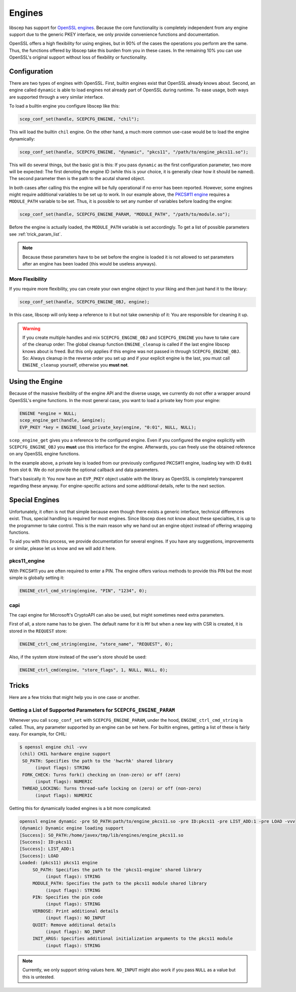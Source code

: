 *******
Engines
*******

libscep has support for `OpenSSL engines`_. Because the core functionality is completely independent from any engine support due to the generic PKEY interface, we only provide convenience functions and documentation.

.. _OpenSSL engines: https://www.openssl.org/docs/crypto/engine.html

OpenSSL offers a high flexibility for using engines, but in 90% of the cases the operations you perform are the same. Thus, the functions offered by libscep take this burden from you in these cases. In the remaining 10% you can use OpenSSL's original support without loss of flexbility or functionality.

Configuration
=============

There are two types of engines with OpenSSL. First, builtin engines exist that OpenSSL already knows about. Second, an engine called ``dynamic`` is able to load engines not already part of OpenSSL during runtime. To ease usage, both ways are supported through a very similar interface.

To load a builtin engine you configure libscep like this:

.. code-block:: c

    scep_conf_set(handle, SCEPCFG_ENGINE, "chil");

This will load the builtin ``chil`` engine. On the other hand, a much more common use-case would be to load the engine dynamically:

.. code-block:: c

    scep_conf_set(handle, SCEPCFG_ENGINE, "dynamic", "pkcs11", "/path/to/engine_pkcs11.so");

This will do several things, but the basic gist is this: If you pass ``dynamic`` as the first configuration parameter, two more will be expected: The first denoting the engine ID (while this is your choice, it is generally clear how it should be named). The second parameter then is the path to the acutal shared object.

In both cases after calling this the engine will be fully operational if no error has been reported. However, some engines might require additional variables to be set up to work. In our example above, the `PKCS#11 engine`_ requires a ``MODULE_PATH`` variable to be set. Thus, it is possible to set any number of variables before loading the engine:

.. _PKCS#11 engine: https://www.opensc-project.org/opensc/wiki/engine_pkcs11

.. code-block:: c

    scep_conf_set(handle, SCEPCFG_ENGINE_PARAM, "MODULE_PATH", "/path/to/module.so");

Before the engine is actually loaded, the ``MODULE_PATH`` variable is set accordingly. To get a list of possible parameters see :ref:`trick_param_list`.

.. note::

    Because these parameters have to be set before the engine is loaded it is not allowed to set parameters after an engine has been loaded (this would be useless anyways).


More Flexibility
----------------

If you require more flexibility, you can create your own engine object to your liking and then just hand it to the library:

.. code-block:: c

    scep_conf_set(handle, SCEPCFG_ENGINE_OBJ, engine);

In this case, libscep will only keep a reference to it but not take ownership of it: You are responsible for cleaning it up.

.. warning::

    If you create multiple handles and mix ``SCEPCFG_ENGINE_OBJ`` and ``SCEPCFG_ENGINE`` you have to take care of the cleanup order: The global cleanup function ``ENGINE_cleanup`` is called if the last engine libscep knows about is freed. But this only applies if this engine was not passed in through ``SCEPCFG_ENGINE_OBJ``. So: Always cleanup in the reverse order you set up and if your explicit engine is the last, you must call ``ENGINE_cleanup`` yourself, otherwise you **must not**.


Using the Engine
================

Because of the massive flexibility of the engine API and the diverse usage, we currently do not offer a wrapper around OpenSSL's engine functions. In the most general case, you want to load a private key from your engine:

.. code-block:: c

    ENGINE *engine = NULL;
    scep_engine_get(handle, &engine);
    EVP_PKEY *key = ENGINE_load_private_key(engine, "0:01", NULL, NULL);

``scep_engine_get`` gives you a reference to the configured engine. Even if you configured the engine explicitly with ``SCEPCFG_ENGINE_OBJ`` you **must** use this interface for the engine. Afterwards, you can freely use the obtained reference on any OpenSSL engine functions.

In the example above, a private key is loaded from our previously configured PKCS#11 engine, loading key with ID ``0x01`` from slot ``0``. We do not provide the optional callback and data parameters.

That's basically it: You now have an ``EVP_PKEY`` object usable with the library as OpenSSL is completely transparent regarding these anyway. For engine-specific actions and some additional details, refer to the next section.

Special Engines
===============

Unfortunately, it often is not that simple because even though there exists a generic interface, technical differences exist. Thus, special handling is required for most engines. Since libscep does not know about these specialties, it is up to the programmer to take control. This is the main reason why we hand out an engine object instead of offering wrapping functions.

To aid you with this process, we provide documentation for several engines. If you have any suggestions, improvements or similar, please let us know and we will add it here.

pkcs11_engine
-------------

With PKCS#11 you are often required to enter a PIN. The engine offers various methods to provide this PIN but the most simple is globally setting it:

.. code-block:: c

    ENGINE_ctrl_cmd_string(engine, "PIN", "1234", 0);


capi
----

The capi engine for Microsoft's CryptoAPI can also be used, but might sometimes need extra parameters.

First of all, a store name has to be given. The default name for it is ``MY`` but when a new key with CSR is created, it is stored in the ``REQUEST`` store:

.. code-block:: c

    ENGINE_ctrl_cmd_string(engine, "store_name", "REQUEST", 0);

Also, if the system store instead of the user's store should be used:

.. code-block:: c

    ENGINE_ctrl_cmd(engine, "store_flags", 1, NULL, NULL, 0);

  
Tricks
======

Here are a few tricks that might help you in one case or another.

.. _trick_param_list:

Getting a List of Supported Parameters for ``SCEPCFG_ENGINE_PARAM``
-------------------------------------------------------------------

Whenever you call ``scep_conf_set`` with ``SCEPCFG_ENGINE_PARAM``, under the hood, ``ENGINE_ctrl_cmd_string`` is called. Thus, any parameter supported by an engine can be set here. For builtin engines, getting a list of these is fairly easy. For example, for CHIL:

.. code-block:: text

    $ openssl engine chil -vvv
    (chil) CHIL hardware engine support
     SO_PATH: Specifies the path to the 'hwcrhk' shared library
          (input flags): STRING
     FORK_CHECK: Turns fork() checking on (non-zero) or off (zero)
          (input flags): NUMERIC
     THREAD_LOCKING: Turns thread-safe locking on (zero) or off (non-zero)
          (input flags): NUMERIC


Getting this for dynamically loaded engines is a bit more complicated:

.. code-block:: text

    openssl engine dynamic -pre SO_PATH:path/to/engine_pkcs11.so -pre ID:pkcs11 -pre LIST_ADD:1 -pre LOAD -vvv
    (dynamic) Dynamic engine loading support
    [Success]: SO_PATH:/home/javex/tmp/lib/engines/engine_pkcs11.so
    [Success]: ID:pkcs11
    [Success]: LIST_ADD:1
    [Success]: LOAD
    Loaded: (pkcs11) pkcs11 engine
         SO_PATH: Specifies the path to the 'pkcs11-engine' shared library
              (input flags): STRING
         MODULE_PATH: Specifies the path to the pkcs11 module shared library
              (input flags): STRING
         PIN: Specifies the pin code
              (input flags): STRING
         VERBOSE: Print additional details
              (input flags): NO_INPUT
         QUIET: Remove additional details
              (input flags): NO_INPUT
         INIT_ARGS: Specifies additional initialization arguments to the pkcs11 module
              (input flags): STRING

.. note::

    Currently, we only support string values here. ``NO_INPUT`` might also work if you pass ``NULL`` as a value but this is untested.
